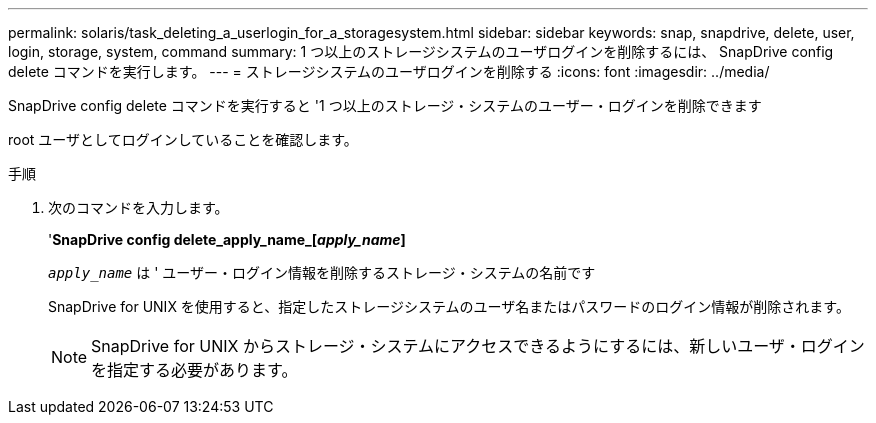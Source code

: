 ---
permalink: solaris/task_deleting_a_userlogin_for_a_storagesystem.html 
sidebar: sidebar 
keywords: snap, snapdrive, delete, user, login, storage, system, command 
summary: 1 つ以上のストレージシステムのユーザログインを削除するには、 SnapDrive config delete コマンドを実行します。 
---
= ストレージシステムのユーザログインを削除する
:icons: font
:imagesdir: ../media/


[role="lead"]
SnapDrive config delete コマンドを実行すると '1 つ以上のストレージ・システムのユーザー・ログインを削除できます

root ユーザとしてログインしていることを確認します。

.手順
. 次のコマンドを入力します。
+
'*SnapDrive config delete_apply_name_[_apply_name_]*

+
`_apply_name_` は ' ユーザー・ログイン情報を削除するストレージ・システムの名前です

+
SnapDrive for UNIX を使用すると、指定したストレージシステムのユーザ名またはパスワードのログイン情報が削除されます。

+

NOTE: SnapDrive for UNIX からストレージ・システムにアクセスできるようにするには、新しいユーザ・ログインを指定する必要があります。


